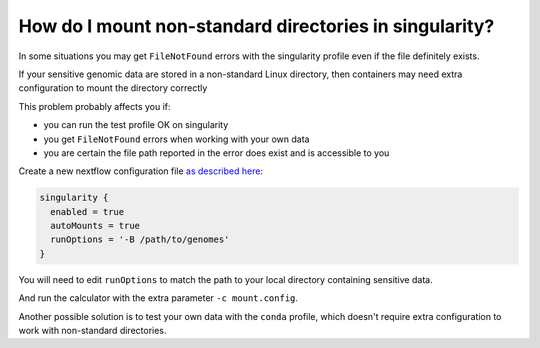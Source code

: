 
.. _mount:

How do I mount non-standard directories in singularity?
=======================================================

In some situations you may get ``FileNotFound`` errors with the singularity profile even if the file definitely exists.

If your sensitive genomic data are stored in a non-standard Linux directory, then containers may need extra configuration to mount the directory correctly

This problem probably affects you if:

- you can run the test profile OK on singularity
- you get ``FileNotFound`` errors when working with your own data
- you are certain the file path reported in the error does exist and is accessible to you
  
Create a new nextflow configuration file `as described here`_:

.. code-block:: text

    singularity {
      enabled = true
      autoMounts = true
      runOptions = '-B /path/to/genomes'
    }

.. _`as described here`:  https://github.com/PGScatalog/pgsc_calc/issues/158#issuecomment-1713783129

You will need to edit ``runOptions`` to match the path to your local directory containing sensitive data.

And run the calculator with the extra parameter ``-c mount.config``.

Another possible solution is to test your own data with the ``conda`` profile, which doesn't require extra configuration to work with non-standard directories. 

